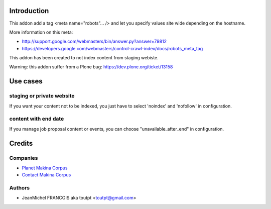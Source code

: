 Introduction
============

This addon add a tag <meta name="robots"... /> and let you specify values
site wide depending on the hostname.

More information on this meta:

* http://support.google.com/webmasters/bin/answer.py?answer=79812
* https://developers.google.com/webmasters/control-crawl-index/docs/robots_meta_tag

This addon has been created to not index content from staging webiste.

Warning: this addon suffer from a Plone bug: https://dev.plone.org/ticket/13158

Use cases
=========

staging or private website
--------------------------

If you want your content not to be indexed, you just have to select
'noindex' and 'nofollow' in configuration.

content with end date
---------------------

If you manage job proposal content or events, you can choose
"unavailable_after_end" in configuration.

Credits
=======

Companies
---------

|makinacom|_

* `Planet Makina Corpus <http://www.makina-corpus.org>`_
* `Contact Makina Corpus <mailto:python@makina-corpus.org>`_

Authors
-------

- JeanMichel FRANCOIS aka toutpt <toutpt@gmail.com>

.. Contributors
.. ------------

.. |makinacom| image:: http://depot.makina-corpus.org/public/logo.gif
.. _makinacom:  http://www.makina-corpus.com

